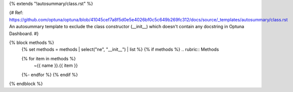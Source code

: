{% extends "!autosummary/class.rst" %}

{#
Ref: https://github.com/optuna/optuna/blob/41045cef7a8f5d0e5e4026bf0c5c649b269fc312/docs/source/_templates/autosummary/class.rst
An autosummary template to exclude the class constructor (__init__)
which doesn't contain any docstring in Optuna Dashboard.
#}

{% block methods %}
   {% set methods = methods | select("ne", "__init__") | list %}
   {% if methods %}
   .. rubric:: Methods

   .. autosummary::
   {% for item in methods %}
      ~{{ name }}.{{ item }}
   {%- endfor %}
   {% endif %}

{% endblock %}
